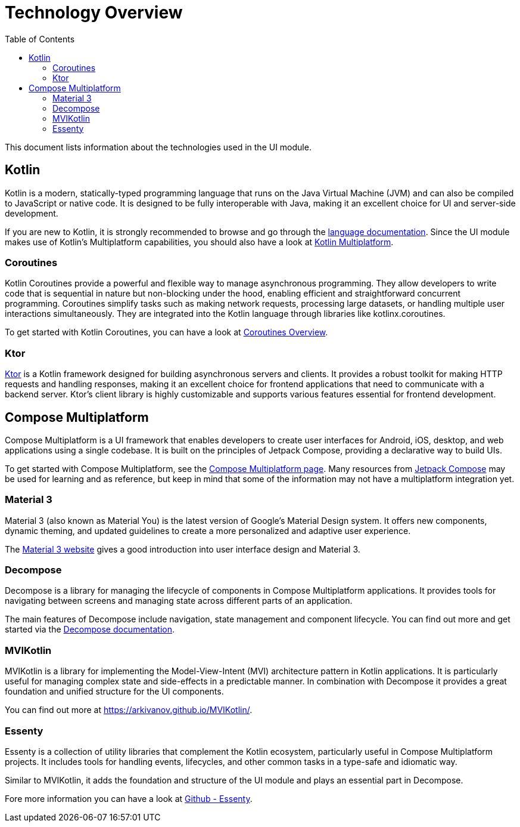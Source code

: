 = Technology Overview
:toc: left

This document lists information about the technologies used in the UI module.

== Kotlin

Kotlin is a modern, statically-typed programming language that runs on the Java Virtual
Machine (JVM) and can also be compiled to JavaScript or native code. It is designed to be
fully interoperable with Java, making it an excellent choice for UI and
server-side development.

If you are new to Kotlin, it is strongly recommended to browse and go through the
https://kotlinlang.org/[language documentation]. Since the UI module makes use of Kotlin's
Multiplatform capabilities, you should also have a look at https://kotlinlang.org/docs/multiplatform.html[Kotlin Multiplatform].

=== Coroutines

Kotlin Coroutines provide a powerful and flexible way to manage asynchronous programming.
They allow developers to write code that is sequential in nature but non-blocking under the hood,
enabling efficient and straightforward concurrent programming. Coroutines simplify tasks such as
making network requests, processing large datasets, or handling multiple user interactions
simultaneously. They are integrated into the Kotlin language through libraries like
kotlinx.coroutines.

To get started with Kotlin Coroutines, you can have a look at https://kotlinlang.org/docs/coroutines-overview.html[Coroutines Overview].

=== Ktor

https://ktor.io/[Ktor] is a Kotlin framework designed for building asynchronous servers and clients.
It provides a robust toolkit for making HTTP requests and handling responses, making it an
excellent choice for frontend applications that need to communicate with a backend server.
Ktor's client library is highly customizable and supports various features essential for
frontend development.

== Compose Multiplatform

Compose Multiplatform is a UI framework that enables developers to create user interfaces
for Android, iOS, desktop, and web applications using a single codebase. It is built on
the principles of Jetpack Compose, providing a declarative way to build UIs.

To get started with Compose Multiplatform, see the https://www.jetbrains.com/lp/compose-multiplatform/[Compose Multiplatform page].
Many resources from https://developer.android.com/compose[Jetpack Compose] may be used for learning
and as reference, but keep in mind that some of the information may not have a multiplatform
integration yet.

=== Material 3

Material 3 (also known as Material You) is the latest version of Google's Material Design system.
It offers new components, dynamic theming, and updated guidelines to create a more personalized
and adaptive user experience.

The https://m3.material.io/[Material 3 website] gives a good introduction into user interface
design and Material 3.

=== Decompose

Decompose is a library for managing the lifecycle of components in Compose Multiplatform
applications. It provides tools for navigating between screens and managing state across
different parts of an application.

The main features of Decompose include navigation, state management and component lifecycle.
You can find out more and get started via the https://arkivanov.github.io/Decompose/[Decompose documentation].

=== MVIKotlin

MVIKotlin is a library for implementing the Model-View-Intent (MVI) architecture pattern in
Kotlin applications. It is particularly useful for managing complex state and side-effects in a
predictable manner. In combination with Decompose it provides a great foundation and
unified structure for the UI components.

You can find out more at https://arkivanov.github.io/MVIKotlin/.

=== Essenty

Essenty is a collection of utility libraries that complement the Kotlin ecosystem,
particularly useful in Compose Multiplatform projects. It includes tools for handling events,
lifecycles, and other common tasks in a type-safe and idiomatic way.

Similar to MVIKotlin, it adds the foundation and structure of the UI module and plays an
essential part in Decompose.

Fore more information you can have a look at https://github.com/arkivanov/Essenty[Github - Essenty].